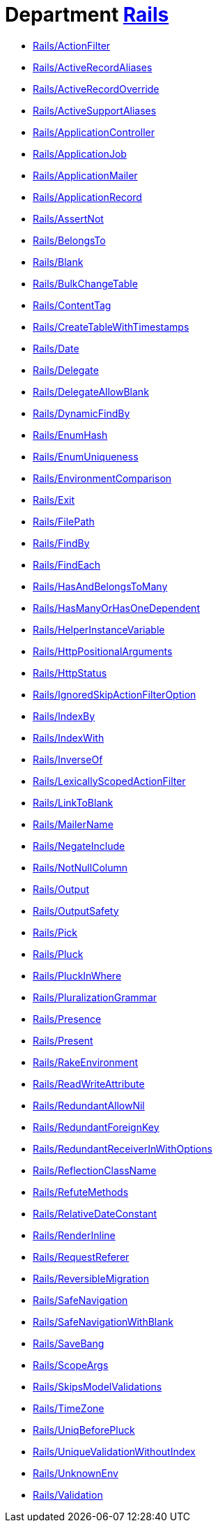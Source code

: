 // START_COP_LIST

= Department xref:cops_rails.adoc[Rails]

* xref:cops_rails.adoc#railsactionfilter[Rails/ActionFilter]
* xref:cops_rails.adoc#railsactiverecordaliases[Rails/ActiveRecordAliases]
* xref:cops_rails.adoc#railsactiverecordoverride[Rails/ActiveRecordOverride]
* xref:cops_rails.adoc#railsactivesupportaliases[Rails/ActiveSupportAliases]
* xref:cops_rails.adoc#railsapplicationcontroller[Rails/ApplicationController]
* xref:cops_rails.adoc#railsapplicationjob[Rails/ApplicationJob]
* xref:cops_rails.adoc#railsapplicationmailer[Rails/ApplicationMailer]
* xref:cops_rails.adoc#railsapplicationrecord[Rails/ApplicationRecord]
* xref:cops_rails.adoc#railsassertnot[Rails/AssertNot]
* xref:cops_rails.adoc#railsbelongsto[Rails/BelongsTo]
* xref:cops_rails.adoc#railsblank[Rails/Blank]
* xref:cops_rails.adoc#railsbulkchangetable[Rails/BulkChangeTable]
* xref:cops_rails.adoc#railscontenttag[Rails/ContentTag]
* xref:cops_rails.adoc#railscreatetablewithtimestamps[Rails/CreateTableWithTimestamps]
* xref:cops_rails.adoc#railsdate[Rails/Date]
* xref:cops_rails.adoc#railsdelegate[Rails/Delegate]
* xref:cops_rails.adoc#railsdelegateallowblank[Rails/DelegateAllowBlank]
* xref:cops_rails.adoc#railsdynamicfindby[Rails/DynamicFindBy]
* xref:cops_rails.adoc#railsenumhash[Rails/EnumHash]
* xref:cops_rails.adoc#railsenumuniqueness[Rails/EnumUniqueness]
* xref:cops_rails.adoc#railsenvironmentcomparison[Rails/EnvironmentComparison]
* xref:cops_rails.adoc#railsexit[Rails/Exit]
* xref:cops_rails.adoc#railsfilepath[Rails/FilePath]
* xref:cops_rails.adoc#railsfindby[Rails/FindBy]
* xref:cops_rails.adoc#railsfindeach[Rails/FindEach]
* xref:cops_rails.adoc#railshasandbelongstomany[Rails/HasAndBelongsToMany]
* xref:cops_rails.adoc#railshasmanyorhasonedependent[Rails/HasManyOrHasOneDependent]
* xref:cops_rails.adoc#railshelperinstancevariable[Rails/HelperInstanceVariable]
* xref:cops_rails.adoc#railshttppositionalarguments[Rails/HttpPositionalArguments]
* xref:cops_rails.adoc#railshttpstatus[Rails/HttpStatus]
* xref:cops_rails.adoc#railsignoredskipactionfilteroption[Rails/IgnoredSkipActionFilterOption]
* xref:cops_rails.adoc#railsindexby[Rails/IndexBy]
* xref:cops_rails.adoc#railsindexwith[Rails/IndexWith]
* xref:cops_rails.adoc#railsinverseof[Rails/InverseOf]
* xref:cops_rails.adoc#railslexicallyscopedactionfilter[Rails/LexicallyScopedActionFilter]
* xref:cops_rails.adoc#railslinktoblank[Rails/LinkToBlank]
* xref:cops_rails.adoc#railsmailername[Rails/MailerName]
* xref:cops_rails.adoc#railsnegateinclude[Rails/NegateInclude]
* xref:cops_rails.adoc#railsnotnullcolumn[Rails/NotNullColumn]
* xref:cops_rails.adoc#railsoutput[Rails/Output]
* xref:cops_rails.adoc#railsoutputsafety[Rails/OutputSafety]
* xref:cops_rails.adoc#railspick[Rails/Pick]
* xref:cops_rails.adoc#railspluck[Rails/Pluck]
* xref:cops_rails.adoc#railspluckinwhere[Rails/PluckInWhere]
* xref:cops_rails.adoc#railspluralizationgrammar[Rails/PluralizationGrammar]
* xref:cops_rails.adoc#railspresence[Rails/Presence]
* xref:cops_rails.adoc#railspresent[Rails/Present]
* xref:cops_rails.adoc#railsrakeenvironment[Rails/RakeEnvironment]
* xref:cops_rails.adoc#railsreadwriteattribute[Rails/ReadWriteAttribute]
* xref:cops_rails.adoc#railsredundantallownil[Rails/RedundantAllowNil]
* xref:cops_rails.adoc#railsredundantforeignkey[Rails/RedundantForeignKey]
* xref:cops_rails.adoc#railsredundantreceiverinwithoptions[Rails/RedundantReceiverInWithOptions]
* xref:cops_rails.adoc#railsreflectionclassname[Rails/ReflectionClassName]
* xref:cops_rails.adoc#railsrefutemethods[Rails/RefuteMethods]
* xref:cops_rails.adoc#railsrelativedateconstant[Rails/RelativeDateConstant]
* xref:cops_rails.adoc#railsrenderinline[Rails/RenderInline]
* xref:cops_rails.adoc#railsrequestreferer[Rails/RequestReferer]
* xref:cops_rails.adoc#railsreversiblemigration[Rails/ReversibleMigration]
* xref:cops_rails.adoc#railssafenavigation[Rails/SafeNavigation]
* xref:cops_rails.adoc#railssafenavigationwithblank[Rails/SafeNavigationWithBlank]
* xref:cops_rails.adoc#railssavebang[Rails/SaveBang]
* xref:cops_rails.adoc#railsscopeargs[Rails/ScopeArgs]
* xref:cops_rails.adoc#railsskipsmodelvalidations[Rails/SkipsModelValidations]
* xref:cops_rails.adoc#railstimezone[Rails/TimeZone]
* xref:cops_rails.adoc#railsuniqbeforepluck[Rails/UniqBeforePluck]
* xref:cops_rails.adoc#railsuniquevalidationwithoutindex[Rails/UniqueValidationWithoutIndex]
* xref:cops_rails.adoc#railsunknownenv[Rails/UnknownEnv]
* xref:cops_rails.adoc#railsvalidation[Rails/Validation]

// END_COP_LIST
